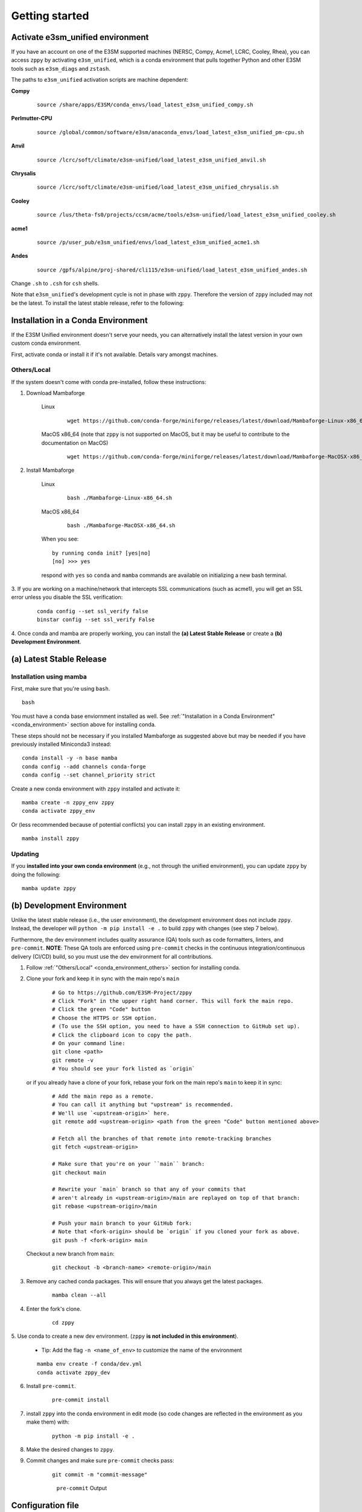 .. _getting-started:

***************
Getting started
***************

Activate e3sm_unified environment
=================================

If you have an account on one of the E3SM supported machines (NERSC, Compy, Acme1,
LCRC, Cooley, Rhea), you can access ``zppy`` by activating ``e3sm_unified``, which is
a conda environment that pulls together Python and other E3SM tools such as
``e3sm_diags`` and ``zstash``.

The paths to ``e3sm_unified`` activation scripts are machine dependent:

**Compy**
    ::

     source /share/apps/E3SM/conda_envs/load_latest_e3sm_unified_compy.sh


**Perlmutter-CPU**
    ::

     source /global/common/software/e3sm/anaconda_envs/load_latest_e3sm_unified_pm-cpu.sh

**Anvil**
    ::

     source /lcrc/soft/climate/e3sm-unified/load_latest_e3sm_unified_anvil.sh

**Chrysalis**
    ::

     source /lcrc/soft/climate/e3sm-unified/load_latest_e3sm_unified_chrysalis.sh


**Cooley**
    ::

     source /lus/theta-fs0/projects/ccsm/acme/tools/e3sm-unified/load_latest_e3sm_unified_cooley.sh


**acme1**
    ::

     source /p/user_pub/e3sm_unified/envs/load_latest_e3sm_unified_acme1.sh


**Andes**
    ::

     source /gpfs/alpine/proj-shared/cli115/e3sm-unified/load_latest_e3sm_unified_andes.sh


Change ``.sh`` to ``.csh`` for ``csh`` shells.

Note that ``e3sm_unified``'s development cycle is not in phase with ``zppy``.
Therefore the version of ``zppy`` included may not be the latest.
To install the latest stable release, refer to the following:

.. _conda_environment:

Installation in a Conda Environment
===================================

If the E3SM Unified environment doesn't serve your needs, you can alternatively
install the latest version in your own custom conda environment.

First, activate conda or install it if it's not available. Details vary amongst machines.

.. _conda_environment_others:

Others/Local
------------

If the system doesn't come with conda pre-installed, follow these instructions:

1. Download Mambaforge

    Linux
        ::

            wget https://github.com/conda-forge/miniforge/releases/latest/download/Mambaforge-Linux-x86_64.sh

    MacOS x86_64 (note that ``zppy`` is not supported on MacOS, but it may be useful to contribute to the documentation on MacOS)
        ::

            wget https://github.com/conda-forge/miniforge/releases/latest/download/Mambaforge-MacOSX-x86_64.sh

2. Install Mambaforge

    Linux
        ::

            bash ./Mambaforge-Linux-x86_64.sh


    MacOS x86_64
        ::

            bash ./Mambaforge-MacOSX-x86_64.sh

    When you see: ::

        by running conda init? [yes|no]
        [no] >>> yes

    respond with ``yes`` so ``conda`` and ``mamba`` commands are available on
    initializing a new bash terminal.

3. If you are working on a machine/network that intercepts SSL communications (such as
acme1), you will get an SSL error unless you disable the SSL verification:

    ::

        conda config --set ssl_verify false
        binstar config --set ssl_verify False

4. Once conda and mamba are properly working, you can install the **(a) Latest Stable Release** or
create a **(b) Development Environment**.

(a) Latest Stable Release
=========================

Installation using mamba
------------------------

First, make sure that you're using ``bash``. ::

   bash

You must have a conda base enviornment installed as well.
See :ref:`"Installation in a Conda Environment" <conda_environment>` section above for
installing conda.

These steps should not be necessary if you installed Mambaforge as suggested
above but may be needed if you have previously installed Miniconda3 instead: ::

   conda install -y -n base mamba
   conda config --add channels conda-forge
   conda config --set channel_priority strict

Create a new conda environment with ``zppy`` installed and activate it: ::

   mamba create -n zppy_env zppy
   conda activate zppy_env

Or (less recommended because of potential conflicts) you can install ``zppy``
in an existing environment. ::

   mamba install zppy

Updating
--------

If you **installed into your own conda environment** (e.g., not through the
unified environment), you can update ``zppy`` by doing the following:  ::

    mamba update zppy

.. _dev-env:

(b) Development Environment
===========================

Unlike the latest stable release (i.e., the user environment), the development
environment does not include ``zppy``.
Instead, the developer will ``python -m pip install -e .`` to build ``zppy`` with changes
(see step 7 below).

Furthermore, the dev environment includes quality assurance (QA) tools such as code formatters, linters, and ``pre-commit``.
**NOTE**: These QA tools are enforced using ``pre-commit`` checks in the continuous integration/continuous delivery (CI/CD) build, so you must use the dev environment for all contributions.

1. Follow :ref:`"Others/Local" <conda_environment_others>` section for installing conda.

2. Clone your fork and keep it in sync with the main repo's ``main``

    ::

        # Go to https://github.com/E3SM-Project/zppy
        # Click "Fork" in the upper right hand corner. This will fork the main repo.
        # Click the green "Code" button
        # Choose the HTTPS or SSH option.
        # (To use the SSH option, you need to have a SSH connection to GitHub set up).
        # Click the clipboard icon to copy the path.
        # On your command line:
        git clone <path>
        git remote -v
        # You should see your fork listed as `origin`


   or if you already have a clone of your fork, rebase your fork on the main repo's ``main`` to keep it in sync:

    ::

        # Add the main repo as a remote.
        # You can call it anything but "upstream" is recommended.
        # We'll use `<upstream-origin>` here.
        git remote add <upstream-origin> <path from the green "Code" button mentioned above>

        # Fetch all the branches of that remote into remote-tracking branches
        git fetch <upstream-origin>

        # Make sure that you're on your ``main`` branch:
        git checkout main

        # Rewrite your `main` branch so that any of your commits that
        # aren't already in <upstream-origin>/main are replayed on top of that branch:
        git rebase <upstream-origin>/main

        # Push your main branch to your GitHub fork:
        # Note that <fork-origin> should be `origin` if you cloned your fork as above.
        git push -f <fork-origin> main


   Checkout a new branch from ``main``:

    ::

        git checkout -b <branch-name> <remote-origin>/main

3. Remove any cached conda packages. This will ensure that you always get the latest packages.

    ::

        mamba clean --all

4. Enter the fork's clone.

    ::

        cd zppy

5. Use conda to create a new dev environment.
(``zppy`` **is not included in this environment**).

    - Tip: Add the flag ``-n <name_of_env>`` to customize the name of the environment

    ::

        mamba env create -f conda/dev.yml
        conda activate zppy_dev

6. Install ``pre-commit``.

    ::

        pre-commit install

7. install ``zppy`` into the conda environment in edit mode (so code changes
   are reflected in the environment as you make them) with:

    ::

        python -m pip install -e .

8. Make the desired changes to ``zppy``.

9. Commit changes and make sure ``pre-commit`` checks pass:

    ::

        git commit -m "commit-message"

    .. figure:: _static/pre-commit-passing.png
       :alt: pre-commit Output

       ``pre-commit`` Output


Configuration file
==================

The configuration files consists of sections (``[...]``) and subsections (``[[...]]``). There is
a default section at the top (``[default]``) to define some common settings, followed
by a separate section for each available task. Within each task section, you can optionally
include an arbitrary number of subsections for multiple renditions of a given
task. The name of the subsections are arbitrary. They are used to name the batch
jobs and resolve dependencies.

Please note that the configuration file follows an inheritance model: ``[[ subsections ]]`` inherit settings
from their parent ``[section]``, which itself inherits settings from the ``[default]`` section.
Settings can be defined at arbitrary levels, with the lower level definition taking precedence:
``[[ subsection ]]`` settings can overwrite ``[section]`` settings which can overwrite ``[default]`` settings.
Many settings also take on sensible default values if they are not set.

Running
=======

To start the post-processing: ::

  zppy -c <configuration file>

``zppy`` will parse the configuration file and then generate and submit all batch jobs.
``zppy`` can be invoked safely multiple times -- it will simply check the status of previously
submitted tasks, only submitting new or previously failed tasks.
